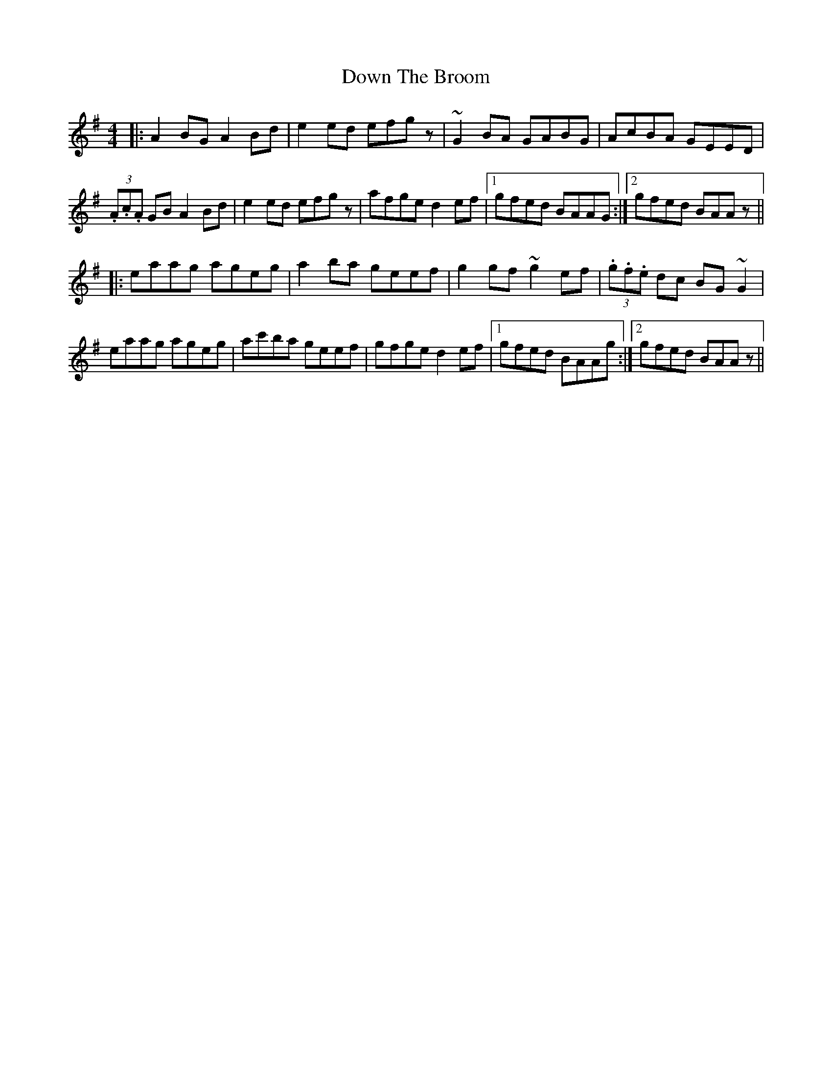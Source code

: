 X: 10666
T: Down The Broom
R: reel
M: 4/4
K: Adorian
|:A2BG A2Bd|e2ed efgz|~G2BA GABG|AcBA GEED|
(3.A.c.A GB A2Bd|e2ed efgz|afge d2ef|1 gfed BAAG:|2 gfed BAAz||
|:eaag ageg|a2 ba geef|g2gf ~g2ef|(3.g.f.e dc BG~G2|
eaag ageg|ac'ba geef|gfge d2ef|1 gfed BAAg:|2 gfed BAAz||

